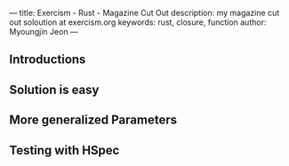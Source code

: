 ---
title: Exercism - Rust - Magazine Cut Out
description: my magazine cut out soloution at exercism.org
keywords: rust, closure, function
author: Myoungjin Jeon
---

** Introductions
** Solution is easy
** More generalized Parameters
** Testing with HSpec
